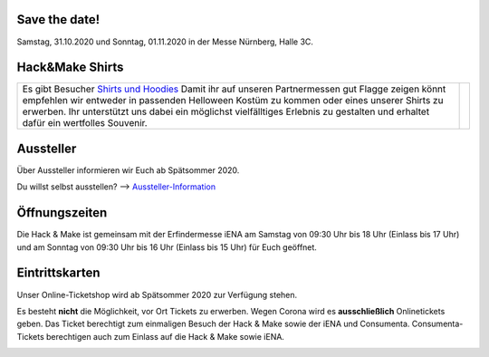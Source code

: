 .. title: Informationen für Besucher
.. slug: besucher
.. date: 2020-01-11 13:15:02 UTC+01:00
.. tags: 
.. category: besucher
.. link: 
.. description: 
.. type: text


.. Seiten-Inhalt

Save the date!
==============

Samstag, 31.10.2020 und Sonntag, 01.11.2020 in der Messe Nürnberg, Halle 3C.

Hack&Make Shirts
=================

.. table::   

     +-------------------------------------------------------------------------+----------------------------------------+
     |Es gibt Besucher `Shirts und Hoodies`_                                   |  .. image:: /assets/img/hnm_shirt.png  |
     |Damit ihr auf unseren Partnermessen gut Flagge zeigen könnt empfehlen    |                                        |
     |wir entweder in passenden Helloween Kostüm zu kommen oder eines unserer  |                                        |
     |Shirts zu erwerben. Ihr unterstützt uns dabei ein möglichst vielfälltiges|                                        |
     |Erlebnis zu gestalten und erhaltet dafür ein wertfolles Souvenir.        |                                        |                           
     +-------------------------------------------------------------------------+----------------------------------------+



Aussteller
==========

Über Aussteller informieren wir Euch ab Spätsommer 2020.

Du willst selbst ausstellen? --> Aussteller-Information_

Öffnungszeiten
===============

Die Hack & Make ist gemeinsam mit der Erfindermesse iENA am Samstag von 09:30 Uhr bis 18 Uhr (Einlass bis 17 Uhr)
und am Sonntag von 09:30 Uhr bis 16 Uhr (Einlass bis 15 Uhr) für Euch geöffnet.


Eintrittskarten
================

Unser Online-Ticketshop wird ab Spätsommer 2020 zur Verfügung stehen.

Es besteht **nicht** die Möglichkeit, vor Ort Tickets zu erwerben. Wegen Corona wird es **ausschließlich** Onlinetickets geben.
Das Ticket berechtigt zum einmaligen Besuch der Hack & Make sowie der iENA und Consumenta. Consumenta-Tickets berechtigen auch zum Einlass
auf die Hack & Make sowie iENA.


.. Link-Ziele


.. _Aussteller-Information: link://slug/aussteller

.. image:: /assets/img/60pxBlank.svg 

.. _`Shirts und Hoodies`: https://www.seedshirt.de/hackmake



